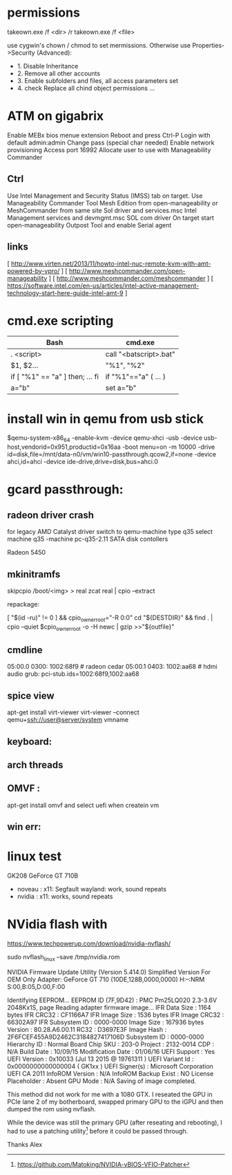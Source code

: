* permissions

takeown.exe /f <dir> /r
takeown.exe /f <file> 

use cygwin's chown / chmod to set mermissions. Otherwise
use Properties->Security (Advanced):
 - 1. Disable Inheritance
 - 2. Remove all other accounts
 - 3. Enable subfolders and files, all access parameters set
 - 4. check Replace all chind object permissions ...


 
* ATM on gigabrix

  Enable MEBx bios menue extension
  Reboot and press Ctrl-P 
  Login with default admin:admin
  Change pass (special char needed)
  Enable network provisioning
  Access port 16992
  Allocate user to use with Manageability Commander

** Ctrl
  Use Intel Management and Security Status (IMSS) tab on target.
  Use Manageability Commander Tool Mesh Edition from open-manageability or MeshCommander from same site
  Sol driver and services.msc Intel Management services and devmgmt.msc SOL com driver
  On target start open-manageability Outpost Tool and enable Serial agent

** links
[ http://www.virten.net/2013/11/howto-intel-nuc-remote-kvm-with-amt-powered-by-vpro/ ]
[ http://www.meshcommander.com/open-manageability ]
[ http://www.meshcommander.com/meshcommander ]
[ https://software.intel.com/en-us/articles/intel-active-management-technology-start-here-guide-intel-amt-9 ]

* cmd.exe scripting

 | Bash                            | cmd.exe                |
 |---------------------------------+------------------------|
 | . <script>                      | call "<batscript>.bat" |
 | $1, $2...                       | "%1", "%2"             |
 | if [ "%1" == "a" ] then; ... fi | if "%1"=="a" ( ... )   |
 | a="b"                           | set a="b"              |

* install win in qemu from usb stick

 $qemu-system-x86_64 -enable-kvm -device qemu-xhci -usb -device usb-host,vendorid=0x951,productid=0x16aa -boot menu=on -m 10000 -drive id=disk,file=/mnt/data-n0/vm/win10-passthrough.qcow2,if=none -device ahci,id=ahci -device ide-drive,drive=disk,bus=ahci.0

 
* gcard passthrough:

** radeon driver crash

 for legacy AMD Catalyst driver switch to qemu-machine type q35
 select machine q35 
 -machine pc-q35-2.11 
 SATA disk contollers 

 Radeon 5450

[1] https://www.redhat.com/archives/vfio-users/2016-January/msg00301.html
[2] https://lists.gnu.org/archive/html/qemu-devel/2016-10/msg08066.html
[3] https://bugzilla.redhat.com/show_bug.cgi?id=1408808

** mkinitramfs

skipcpio /boot/<img> > real
zcat real | cpio --extract

repackage:

[ "$(id -ru)" != 0 ] && cpio_owner_root="-R 0:0" 
cd "${DESTDIR}" && find . | cpio --quiet $cpio_owner_root -o -H newc | gzip >>"${outfile}" 

[1] https://askubuntu.com/questions/1065054/howto-skip-over-cpio-archive-when-multiple-cpio-archives-are-concatenated
[2] https://github.com/dracutdevs/dracut/tree/master/skipcpio

** cmdline

05:00.0 0300: 1002:68f9 # radeon cedar
05:00.1 0403: 1002:aa68 # hdmi audio
grub: pci-stub.ids=1002:68f9,1002:aa68

** spice view

apt-get install virt-viewer
virt-viewer --connect qemu+ssh://user@server/system vmname

** keyboard:

[1] https://unix.stackexchange.com/questions/198736/passthrough-ps-2-keyboard-to-guest-os

** arch threads
[1] https://wiki.archlinux.org/index.php/PCI_passthrough_via_OVMF
[2] https://bbs.archlinux.org/viewtopic.php?id=162768&p=41
[3] https://www.reddit.com/r/pcmasterrace/comments/3lno0t/gpu_passthrough_revisited_an_updated_guide_on_how/
[4] https://www.evonide.com/non-root-gpu-passthrough-setup/#QEMU_setup

<qemu:commandline>
    <qemu:arg value='-vga'/>
    <qemu:arg value='none'/>
    <qemu:arg value='-bios'/>
    <qemu:arg value='/usr/lib/qemu/bios.bin'/>
    <qemu:arg value='-device'/>
    <qemu:arg value='ioh3420,bus=pcie.0,addr=1c.0,multifunction=on,port=1,chassis=1,id=root'/>
    <qemu:arg value='-device'/>
    <qemu:arg value='vfio-pci,host=01:00.0,bus=root,addr=00.0,multifunction=on,x-vga=on'/>
    <qemu:arg value='-device'/>
    <qemu:arg value='vfio-pci,host=01:00.1,bus=pcie.0'/>
  </qemu:commandline>

xmlns:qemu='http://libvirt.org/schemas/domain/qemu/1.0'

  <features>
    <acpi/>
    <apic/>
    <hyperv>
      <relaxed state='on'/>
      <vapic state='on'/>
      <spinlocks state='on' retries='8191'/>
      <vendor_id state='on' value='test'/>
    </hyperv>
    <kvm>
      <hidden state='on'/>
    </kvm>
    <vmport state='off'/>
  </features>


** OMVF :
apt-get install omvf 
and select uefi when createin vm
** win err: 


* linux test
 GK208 GeForce GT 710B
 - noveau : x11: Segfault 
            wayland: work, sound repeats 
 - nvidia : x11: works, sound repeats

* NVidia flash with

https://www.techpowerup.com/download/nvidia-nvflash/


sudo nvflash_linux  --save /tmp/nvidia.rom 

NVIDIA Firmware Update Utility (Version 5.414.0)
Simplified Version For OEM Only
Adapter: GeForce GT 710       (10DE,128B,0000,0000) H:--:NRM  S:00,B:05,D:00,F:00

Identifying EEPROM...
EEPROM ID (7F,9D42) : PMC Pm25LQ020 2.3-3.6V 2048Kx1S, page
Reading adapter firmware image...
IFR Data Size         : 1164 bytes
IFR CRC32             : CF1166A7
IFR Image Size        : 1536 bytes
IFR Image CRC32       : 66302A97
IFR Subsystem ID      : 0000-0000
Image Size            : 167936 bytes
Version               : 80.28.A6.00.11
RC32                : D3697E3F
Image Hash            : 2F6FCEF455A9D2462C3184827417106D
Subsystem ID          : 0000-0000
Hierarchy ID          : Normal Board
Chip SKU              : 203-0
Project               : 2132-0014
CDP                   : N/A
Build Date            : 10/09/15
Modification Date     : 01/06/16
UEFI Support          : Yes
UEFI Version          : 0x10033 (Jul 13 2015 @ 19761311 )
UEFI Variant Id       : 0x0000000000000004 ( GK1xx )
UEFI Signer(s)        : Microsoft Corporation UEFI CA 2011
InfoROM Version       : N/A
InfoROM Backup Exist  : NO
License Placeholder   : Absent
GPU Mode              : N/A
Saving of image completed.

This method did not work for me with a 1080 GTX. I reseated the GPU in PCIe lane
2 of my botherboard, swapped primary GPU to the iGPU and then dumped the rom
using nvflash.

While the device was still the primary GPU (after reseating and rebooting), I
had to use a patching utility[0] before it could be passed through.

Thanks
Alex

[0] https://github.com/Matoking/NVIDIA-vBIOS-VFIO-Patcher
